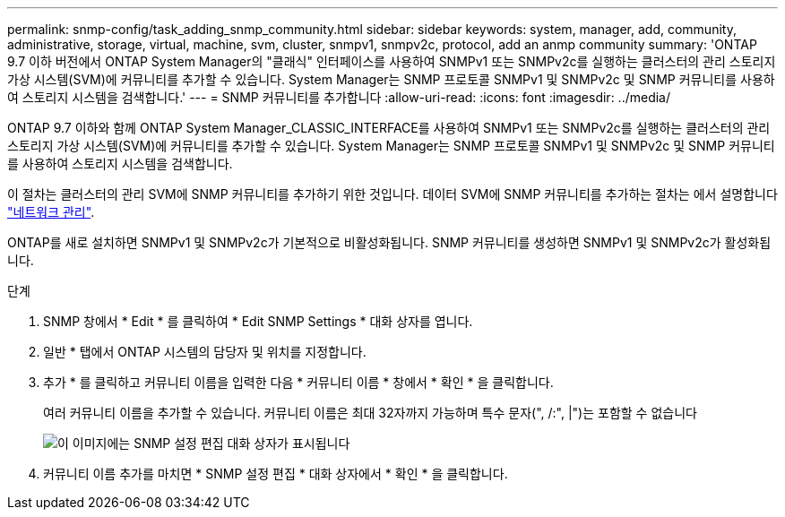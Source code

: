 ---
permalink: snmp-config/task_adding_snmp_community.html 
sidebar: sidebar 
keywords: system, manager, add, community, administrative, storage, virtual, machine, svm, cluster, snmpv1, snmpv2c, protocol, add an anmp community 
summary: 'ONTAP 9.7 이하 버전에서 ONTAP System Manager의 "클래식" 인터페이스를 사용하여 SNMPv1 또는 SNMPv2c를 실행하는 클러스터의 관리 스토리지 가상 시스템(SVM)에 커뮤니티를 추가할 수 있습니다. System Manager는 SNMP 프로토콜 SNMPv1 및 SNMPv2c 및 SNMP 커뮤니티를 사용하여 스토리지 시스템을 검색합니다.' 
---
= SNMP 커뮤니티를 추가합니다
:allow-uri-read: 
:icons: font
:imagesdir: ../media/


[role="lead"]
ONTAP 9.7 이하와 함께 ONTAP System Manager_CLASSIC_INTERFACE를 사용하여 SNMPv1 또는 SNMPv2c를 실행하는 클러스터의 관리 스토리지 가상 시스템(SVM)에 커뮤니티를 추가할 수 있습니다. System Manager는 SNMP 프로토콜 SNMPv1 및 SNMPv2c 및 SNMP 커뮤니티를 사용하여 스토리지 시스템을 검색합니다.

이 절차는 클러스터의 관리 SVM에 SNMP 커뮤니티를 추가하기 위한 것입니다. 데이터 SVM에 SNMP 커뮤니티를 추가하는 절차는 에서 설명합니다 https://docs.netapp.com/us-en/ontap/networking/index.html["네트워크 관리"].

ONTAP를 새로 설치하면 SNMPv1 및 SNMPv2c가 기본적으로 비활성화됩니다. SNMP 커뮤니티를 생성하면 SNMPv1 및 SNMPv2c가 활성화됩니다.

.단계
. SNMP 창에서 * Edit * 를 클릭하여 * Edit SNMP Settings * 대화 상자를 엽니다.
. 일반 * 탭에서 ONTAP 시스템의 담당자 및 위치를 지정합니다.
. 추가 * 를 클릭하고 커뮤니티 이름을 입력한 다음 * 커뮤니티 이름 * 창에서 * 확인 * 을 클릭합니다.
+
여러 커뮤니티 이름을 추가할 수 있습니다. 커뮤니티 이름은 최대 32자까지 가능하며 특수 문자(", /:", |")는 포함할 수 없습니다

+
image::../media/snmp_cfg_comm_step3.gif[이 이미지에는 SNMP 설정 편집 대화 상자가 표시됩니다,General tab,in which the example community name "comty1" is entered.]

. 커뮤니티 이름 추가를 마치면 * SNMP 설정 편집 * 대화 상자에서 * 확인 * 을 클릭합니다.

